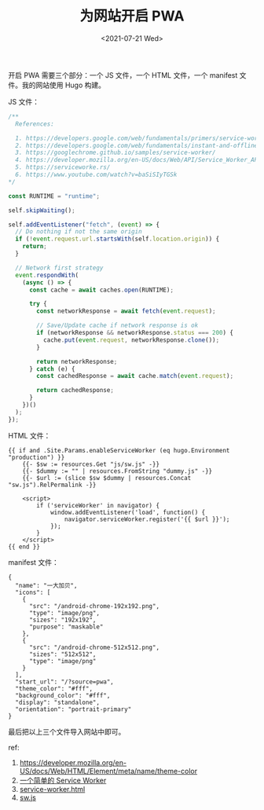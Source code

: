#+TITLE: 为网站开启 PWA
#+DATE: <2021-07-21 Wed>
#+HUGO_TAGS: 技术 Web
开启 PWA 需要三个部分：一个 JS 文件，一个 HTML 文件，一个 manifest 文件。我的网站使用 Hugo 构建。

JS 文件：

#+begin_src js
  /**
    References:

    1. https://developers.google.com/web/fundamentals/primers/service-workers
    2. https://developers.google.com/web/fundamentals/instant-and-offline/offline-cookbook
    3. https://googlechrome.github.io/samples/service-worker/
    4. https://developer.mozilla.org/en-US/docs/Web/API/Service_Worker_API/Using_Service_Workers
    5. https://serviceworke.rs/
    6. https://www.youtube.com/watch?v=baSiSIyTGSk
  */

  const RUNTIME = "runtime";

  self.skipWaiting();

  self.addEventListener("fetch", (event) => {
    // Do nothing if not the same origin
    if (!event.request.url.startsWith(self.location.origin)) {
      return;
    }

    // Network first strategy
    event.respondWith(
      (async () => {
        const cache = await caches.open(RUNTIME);

        try {
          const networkResponse = await fetch(event.request);

          // Save/Update cache if network response is ok
          if (networkResponse && networkResponse.status === 200) {
            cache.put(event.request, networkResponse.clone());
          }

          return networkResponse;
        } catch (e) {
          const cachedResponse = await cache.match(event.request);

          return cachedResponse;
        }
      })()
    );
  });
#+end_src

HTML 文件：

#+begin_example
  {{ if and .Site.Params.enableServiceWorker (eq hugo.Environment "production") }}
      {{- $sw := resources.Get "js/sw.js" -}}
      {{- $dummy := "" | resources.FromString "dummy.js" -}}
      {{- $url := (slice $sw $dummy | resources.Concat "sw.js").RelPermalink -}}

      <script>
          if ('serviceWorker' in navigator) {
              window.addEventListener('load', function() {
                  navigator.serviceWorker.register('{{ $url }}');
              });
          }
      </script>
  {{ end }}
#+end_example

manifest 文件：

#+begin_example
  {
    "name": "一大加贝",
    "icons": [
      {
        "src": "/android-chrome-192x192.png",
        "type": "image/png",
        "sizes": "192x192",
        "purpose": "maskable"
      },
      {
        "src": "/android-chrome-512x512.png",
        "sizes": "512x512",
        "type": "image/png"
      }
    ],
    "start_url": "/?source=pwa",
    "theme_color": "#fff",
    "background_color": "#fff",
    "display": "standalone",
    "orientation": "portrait-primary"
  }
#+end_example

最后把以上三个文件导入网站中即可。

ref:

1. [[https://developer.mozilla.org/en-US/docs/Web/HTML/Element/meta/name/theme-color]]
2. [[https://io-oi.me/tech/a-simple-service-worker/][一个简单的 Service
   Worker]]
3. [[https://github.com/reuixiy/hugo-theme-meme/blob/159652eafb/layouts/partials/components/service-worker.html][service-worker.html]]
4. [[https://github.com/reuixiy/hugo-theme-meme/blob/159652eafb/assets/js/sw.js][sw.js]]
